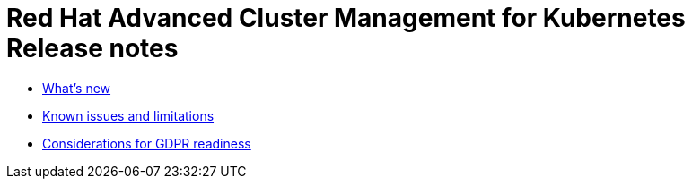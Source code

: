[#red-hat-advanced-cluster-management-for-kubernetes-release-notes]
= Red Hat Advanced Cluster Management for Kubernetes Release notes

* xref:whats-new[What's new]
* xref:known-issues[Known issues and limitations]
* xref:red-hat-advanced-cluster-management-for-kubernetes-platform-considerations-for-gdpr-readiness[Considerations for GDPR readiness]
